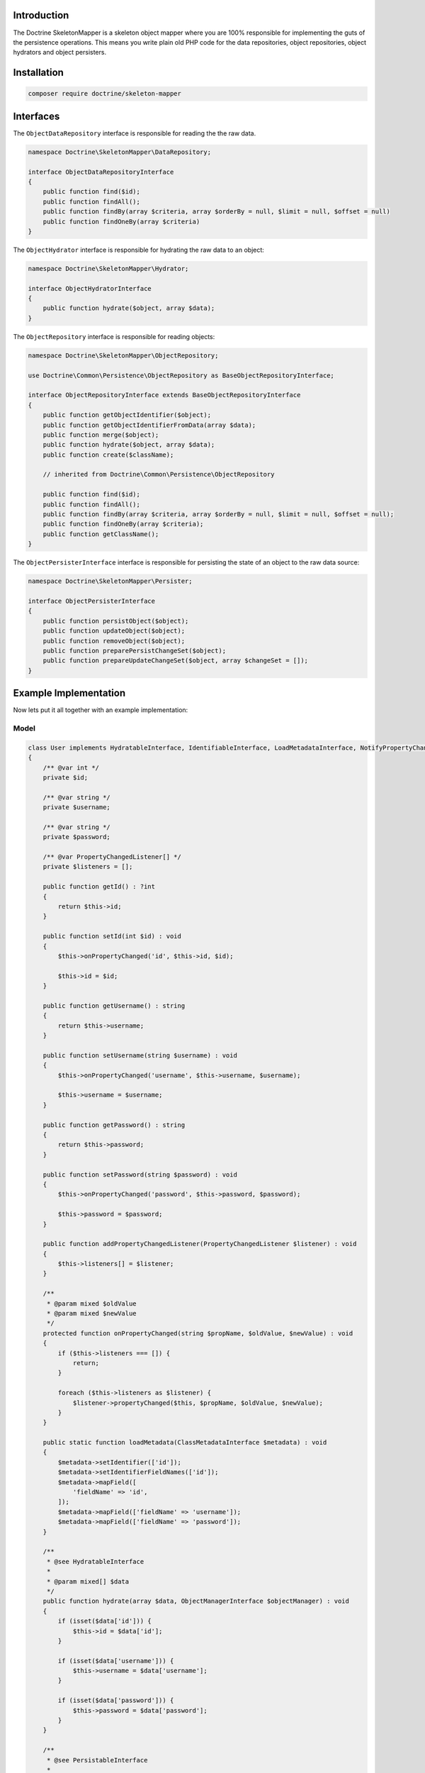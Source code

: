 Introduction
============

The Doctrine SkeletonMapper is a skeleton object mapper where you are
100% responsible for implementing the guts of the persistence
operations. This means you write plain old PHP code for the data
repositories, object repositories, object hydrators and object
persisters.

Installation
============

.. code-block:: console

    composer require doctrine/skeleton-mapper

Interfaces
==========

The ``ObjectDataRepository`` interface is responsible for reading the the raw data.

.. code-block:: php

    namespace Doctrine\SkeletonMapper\DataRepository;

    interface ObjectDataRepositoryInterface
    {
        public function find($id);
        public function findAll();
        public function findBy(array $criteria, array $orderBy = null, $limit = null, $offset = null)
        public function findOneBy(array $criteria)
    }

The ``ObjectHydrator`` interface is responsible for hydrating the raw data to an object:

.. code-block:: php

    namespace Doctrine\SkeletonMapper\Hydrator;

    interface ObjectHydratorInterface
    {
        public function hydrate($object, array $data);
    }

The ``ObjectRepository`` interface is responsible for reading objects:

.. code-block:: php

    namespace Doctrine\SkeletonMapper\ObjectRepository;

    use Doctrine\Common\Persistence\ObjectRepository as BaseObjectRepositoryInterface;

    interface ObjectRepositoryInterface extends BaseObjectRepositoryInterface
    {
        public function getObjectIdentifier($object);
        public function getObjectIdentifierFromData(array $data);
        public function merge($object);
        public function hydrate($object, array $data);
        public function create($className);

        // inherited from Doctrine\Common\Persistence\ObjectRepository

        public function find($id);
        public function findAll();
        public function findBy(array $criteria, array $orderBy = null, $limit = null, $offset = null);
        public function findOneBy(array $criteria);
        public function getClassName();
    }

The ``ObjectPersisterInterface`` interface is responsible for persisting the state of an object to the raw data source:

.. code-block:: php

    namespace Doctrine\SkeletonMapper\Persister;

    interface ObjectPersisterInterface
    {
        public function persistObject($object);
        public function updateObject($object);
        public function removeObject($object);
        public function preparePersistChangeSet($object);
        public function prepareUpdateChangeSet($object, array $changeSet = []);
    }

Example Implementation
======================

Now lets put it all together with an example implementation:

Model
-----

.. code-block:: php

    class User implements HydratableInterface, IdentifiableInterface, LoadMetadataInterface, NotifyPropertyChanged, PersistableInterface
    {
        /** @var int */
        private $id;

        /** @var string */
        private $username;

        /** @var string */
        private $password;

        /** @var PropertyChangedListener[] */
        private $listeners = [];

        public function getId() : ?int
        {
            return $this->id;
        }

        public function setId(int $id) : void
        {
            $this->onPropertyChanged('id', $this->id, $id);

            $this->id = $id;
        }

        public function getUsername() : string
        {
            return $this->username;
        }

        public function setUsername(string $username) : void
        {
            $this->onPropertyChanged('username', $this->username, $username);

            $this->username = $username;
        }

        public function getPassword() : string
        {
            return $this->password;
        }

        public function setPassword(string $password) : void
        {
            $this->onPropertyChanged('password', $this->password, $password);

            $this->password = $password;
        }

        public function addPropertyChangedListener(PropertyChangedListener $listener) : void
        {
            $this->listeners[] = $listener;
        }

        /**
         * @param mixed $oldValue
         * @param mixed $newValue
         */
        protected function onPropertyChanged(string $propName, $oldValue, $newValue) : void
        {
            if ($this->listeners === []) {
                return;
            }

            foreach ($this->listeners as $listener) {
                $listener->propertyChanged($this, $propName, $oldValue, $newValue);
            }
        }

        public static function loadMetadata(ClassMetadataInterface $metadata) : void
        {
            $metadata->setIdentifier(['id']);
            $metadata->setIdentifierFieldNames(['id']);
            $metadata->mapField([
                'fieldName' => 'id',
            ]);
            $metadata->mapField(['fieldName' => 'username']);
            $metadata->mapField(['fieldName' => 'password']);
        }

        /**
         * @see HydratableInterface
         *
         * @param mixed[] $data
         */
        public function hydrate(array $data, ObjectManagerInterface $objectManager) : void
        {
            if (isset($data['id'])) {
                $this->id = $data['id'];
            }

            if (isset($data['username'])) {
                $this->username = $data['username'];
            }

            if (isset($data['password'])) {
                $this->password = $data['password'];
            }
        }

        /**
         * @see PersistableInterface
         *
         * @return mixed[]
         */
        public function preparePersistChangeSet() : array
        {
            $changeSet = [
                'username' => $this->username,
                'password' => $this->password,
            ];

            if ($this->id !== null) {
                $changeSet['id'] = $this->id;
            }

            return $changeSet;
        }

        /**
         * @see PersistableInterface
         *
         *
         * @return mixed[]
         */
        public function prepareUpdateChangeSet(ChangeSet $changeSet) : array
        {
            $changeSet = array_map(function (Change $change) {
                return $change->getNewValue();
            }, $changeSet->getChanges());

            $changeSet['id'] = $this->id;

            return $changeSet;
        }

        /**
         * Assign identifier to object.
         *
         * @param mixed[] $identifier
         */
        public function assignIdentifier(array $identifier) : void
        {
            $this->id = $identifier['id'];
        }
    }

Mapper Services
---------------

Create all the necessary services for the mapper:

.. code-block:: php

    use Doctrine\Common\Collections\ArrayCollection;
    use Doctrine\Common\EventManager;
    use Doctrine\Common\NotifyPropertyChanged;
    use Doctrine\Common\PropertyChangedListener;
    use Doctrine\SkeletonMapper\DataRepository\ArrayObjectDataRepository;
    use Doctrine\SkeletonMapper\Hydrator\BasicObjectHydrator;
    use Doctrine\SkeletonMapper\Hydrator\HydratableInterface;
    use Doctrine\SkeletonMapper\Mapping\ClassMetadata;
    use Doctrine\SkeletonMapper\Mapping\ClassMetadataFactory;
    use Doctrine\SkeletonMapper\Mapping\ClassMetadataInstantiator;
    use Doctrine\SkeletonMapper\Mapping\ClassMetadataInterface;
    use Doctrine\SkeletonMapper\Mapping\LoadMetadataInterface;
    use Doctrine\SkeletonMapper\ObjectFactory;
    use Doctrine\SkeletonMapper\ObjectIdentityMap;
    use Doctrine\SkeletonMapper\ObjectManager;
    use Doctrine\SkeletonMapper\ObjectManagerInterface;
    use Doctrine\SkeletonMapper\ObjectRepository\BasicObjectRepository;
    use Doctrine\SkeletonMapper\ObjectRepository\ObjectRepositoryFactory;
    use Doctrine\SkeletonMapper\Persister\ArrayObjectPersister;
    use Doctrine\SkeletonMapper\Persister\IdentifiableInterface;
    use Doctrine\SkeletonMapper\Persister\ObjectPersisterFactory;
    use Doctrine\SkeletonMapper\Persister\PersistableInterface;
    use Doctrine\SkeletonMapper\UnitOfWork\Change;
    use Doctrine\SkeletonMapper\UnitOfWork\ChangeSet;

    $eventManager            = new EventManager();
    $classMetadataFactory    = new ClassMetadataFactory(new ClassMetadataInstantiator());
    $objectFactory           = new ObjectFactory();
    $objectRepositoryFactory = new ObjectRepositoryFactory();
    $objectPersisterFactory  = new ObjectPersisterFactory();
    $objectIdentityMap       = new ObjectIdentityMap(
        $objectRepositoryFactory,
        $classMetadataFactory
    );

    $userClassMetadata = new ClassMetadata(User::class);
    $userClassMetadata->setIdentifier(['id']);
    $userClassMetadata->setIdentifierFieldNames(['id']);
    $userClassMetadata->mapField([
        'fieldName' => 'id',
    ]);
    $userClassMetadata->mapField([
        'fieldName' => 'username',
    ]);
    $userClassMetadata->mapField([
        'fieldName' => 'password',
    ]);

    $classMetadataFactory->setMetadataFor(User::class, $userClassMetadata);

    $objectManager = new ObjectManager(
        $objectRepositoryFactory,
        $objectPersisterFactory,
        $objectIdentityMap,
        $classMetadataFactory,
        $eventManager
    );

    $users = new ArrayCollection([
        1 => [
            'id' => 1,
            'username' => 'jwage',
            'password' => 'password',
        ],
        2 => [
            'id' => 2,
            'username' => 'romanb',
            'password' => 'password',
        ],
    ]);

    $userDataRepository = new ArrayObjectDataRepository(
        $objectManager, $users, User::class
    );
    $userPersister = new ArrayObjectPersister(
        $objectManager, $users, User::class
    );

    $userHydrator = new BasicObjectHydrator($objectManager);
    $userRepository = new BasicObjectRepository(
        $objectManager,
        $userDataRepository,
        $objectFactory,
        $userHydrator,
        $eventManager,
        User::class
    );

    $objectRepositoryFactory->addObjectRepository(User::class, $userRepository);
    $objectPersisterFactory->addObjectPersister(User::class, $userPersister);

Manage User Instances
---------------------

Now you can manage ``User`` instances and they will be persisted to the
``ArrayCollection`` instance we created above:

.. code-block:: php

    // create and persist a new user
    $user = new User();
    $user->setId(3);
    $user->setUsername('ocramius');
    $user->setPassword('test');

    $objectManager->persist($user);
    $objectManager->flush();
    $objectManager->clear();

    print_r($users);

    $user = $objectManager->find(User::class, 3);

    // modify the user
    $user->setUsername('guilherme');

    $objectManager->flush();

    print_r($users);

    // remove the user
    $objectManager->remove($user);
    $objectManager->flush();

    print_r($users);

Of course if you want to be in complete control and implement custom
code for all the above interfaces you can do so. You could write and
read from a CSV file, an XML document or any data source you can
imagine.

Custom Implementation
=====================

To implement your own custom reading and writing, you need to implement
the ``ObjectDataRepositoryInterface`` and ``ObjectPersisterInterface`` interfaces
and use those concrete implementations instead of the ``ArrayObjectDataRepository``
and ``ArrayObjectPersister`` that we did our test with before.

Base Classes
------------

The Skeleton Mapper comes with some base classes that give you some boiler plate code
so you can more quickly implement all the required interfaces.

To implement your data reading, extend the ``BasicObjectDataRepository`` class:

.. code-block:: php

    use Doctrine\Common\Collections\ArrayCollection;
    use Doctrine\SkeletonMapper\ObjectManagerInterface;

    class MyObjectDataRepository extends BasicObjectDataRepository
    {
        public function __construct(
            ObjectManagerInterface $objectManager,
            string $className
        ) {
            parent::__construct($objectManager, $className);

            // inject some other dependencies to the class
        }

        /**
         * @return mixed[][]
         */
        public function findAll() : array
        {
            // get $objectsData

            return $objectsData;
        }

        /**
         * @param mixed[] $criteria
         * @param mixed[] $orderBy
         *
         * @return mixed[][]
         */
        public function findBy(
            array $criteria,
            ?array $orderBy = null,
            ?int $limit = null,
            ?int $offset = null
        ) : array {
            // get $objectsData

            return $objectsData;
        }

        /**
         * @param mixed[] $criteria
         *
         * @return null|mixed[]
         */
        public function findOneBy(array $criteria) : ?array
        {
            // get $objectData

            return $objectData;
        }
    }


To implement your persistence, extend the ``BasicObjectPersister`` class:

.. code-block:: php

    use Doctrine\Common\Collections\ArrayCollection;
    use Doctrine\SkeletonMapper\Mapping\ClassMetadataInterface;
    use Doctrine\SkeletonMapper\ObjectManagerInterface;
    use Doctrine\SkeletonMapper\UnitOfWork\ChangeSet;
    use function max;

    class MyObjectPersister extends BasicObjectPersister
    {
        public function __construct(
            ObjectManagerInterface $objectManager,
            string $className
        ) {
            parent::__construct($objectManager, $className);

            // inject some other dependencies to the class
        }

        /**
         * @param object $object
         *
         * @return mixed[]
         */
        public function persistObject($object) : array
        {
            $data = $this->preparePersistChangeSet($object);

            $class = $this->getClassMetadata();

            // write the $data

            return $data;
        }

        /**
         * @param object $object
         *
         * @return mixed[]
         */
        public function updateObject($object, ChangeSet $changeSet) : array
        {
            $changeSet = $this->prepareUpdateChangeSet($object, $changeSet);

            $class      = $this->getClassMetadata();
            $identifier = $this->getObjectIdentifier($object);

            $objectData = [];

            foreach ($changeSet as $key => $value) {
                $objectData[$key] = $value;
            }

            // update the $objectData

            return $objectData;
        }

        /**
         * @param object $object
         */
        public function removeObject($object) : void
        {
            $class      = $this->getClassMetadata();
            $identifier = $this->getObjectIdentifier($object);

            // remove the object
        }
    }

Now you can use them like this:

.. code-block:: php

    $userDataRepository = new MyObjectDataRepository(
        $objectManager, User::class
    );
    $userPersister = new MyObjectPersister(
        $objectManager, User::class
    );

    $userHydrator = new BasicObjectHydrator($objectManager);
    $userRepository = new BasicObjectRepository(
        $objectManager,
        $userDataRepository,
        $objectFactory,
        $userHydrator,
        $eventManager,
        User::class
    );

    $objectRepositoryFactory->addObjectRepository(User::class, $userRepository);
    $objectPersisterFactory->addObjectPersister(User::class, $userPersister);

When you flush the ``ObjectManager``, the methods on the ``MyObjectDataRepository``
and ``MyObjectPersister`` will be called to handle writing the data.
